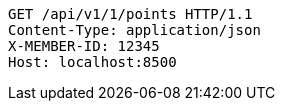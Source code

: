 [source,http,options="nowrap"]
----
GET /api/v1/1/points HTTP/1.1
Content-Type: application/json
X-MEMBER-ID: 12345
Host: localhost:8500

----
